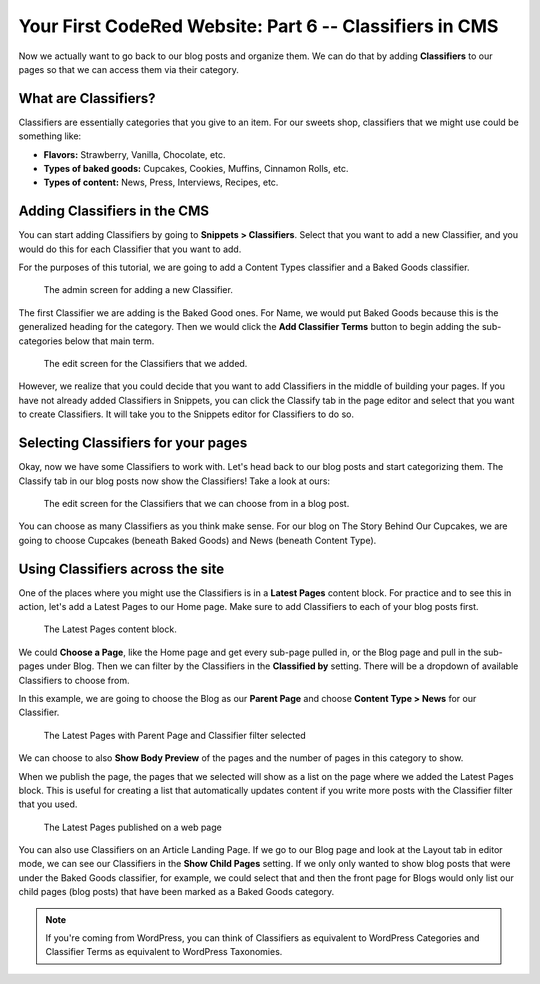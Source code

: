 Your First CodeRed Website: Part 6 -- Classifiers in CMS
========================================================

Now we actually want to go back to our blog posts and organize them. We can do 
that by adding **Classifiers** to our pages so that we can access them via their
category. 

What are Classifiers?
---------------------

Classifiers are essentially categories that you give to an item. For our sweets shop,
classifiers that we might use could be something like:

* **Flavors:** Strawberry, Vanilla, Chocolate, etc.

* **Types of baked goods:** Cupcakes, Cookies, Muffins, Cinnamon Rolls, etc.

* **Types of content:** News, Press, Interviews, Recipes, etc.

Adding Classifiers in the CMS
-----------------------------

You can start adding Classifiers by going to **Snippets > Classifiers**. Select that you want to add a new 
Classifier, and you would do this for each Classifier that you want to add.

For the purposes of this tutorial, we are going to add a Content Types classifier and a Baked Goods 
classifier. 

.. figure:: img/tutorial_new_classifier.png
    :alt: Screen for adding a new Classifier.

    The admin screen for adding a new Classifier.

The first Classifier we are adding is the Baked Good ones. For Name, we would put Baked Goods because this is the
generalized heading for the category. Then we would click the **Add Classifier Terms** button to begin adding the
sub-categories below that main term. 

.. figure:: img/tutorial_edit_classifiers.png
    :alt: The Classifiers that we added.

    The edit screen for the Classifiers that we added. 

However, we realize that you could decide that you want to add Classifiers in the middle of building your pages.
If you have not already added Classifiers in Snippets, you can click the Classify tab in the page editor and
select that you want to create Classifiers. It will take you to the Snippets editor for Classifiers to do so.

Selecting Classifiers for your pages
------------------------------------

Okay, now we have some Classifiers to work with. Let's head back to our blog posts and start categorizing them.
The Classify tab in our blog posts now show the Classifiers! Take a look at ours:

.. figure:: img/tutorial_blog_classifiers1.png
    :alt: The Classifiers are visible in blog pages now.

    The edit screen for the Classifiers that we can choose from in a blog post.

You can choose as many Classifiers as you think make sense. For our blog on The Story Behind Our Cupcakes, we
are going to choose Cupcakes (beneath Baked Goods) and News (beneath Content Type). 

Using Classifiers across the site
---------------------------------

One of the places where you might use the Classifiers is in a **Latest Pages** content block. For practice and
to see this in action, let's add a Latest Pages to our Home page. Make sure to add Classifiers to each of your
blog posts first.

.. figure:: img/tutorial_latest_pages_blank.png
    :alt: The Latest Pages content block.

    The Latest Pages content block.

We could **Choose a Page**, like the Home page and get every sub-page pulled in, or the Blog page and pull in the 
sub-pages under Blog. Then we can filter by the Classifiers in the **Classified by** setting. There will be a dropdown
of available Classifiers to choose from. 

In this example, we are going to choose the Blog as our **Parent Page** and choose **Content Type > News** for our Classifier.

.. figure:: img/tutorial_example_classified_by.png
    :alt: Latest Pages with Parent Page and Classifier filter selected

    The Latest Pages with Parent Page and Classifier filter selected

We can choose to also **Show Body Preview** of the pages and the number of pages in this category to show.

When we publish the page, the pages that we selected will show as a list on the page where we added the Latest 
Pages block. This is useful for creating a list that automatically updates content if you write more posts with
the Classifier filter that you used. 

.. figure:: img/tutorial_basic_pagelist_published.png
    :alt: Latest Pages that are published on a web page

    The Latest Pages published on a web page

You can also use Classifiers on an Article Landing Page. If we go to our Blog page and look at the Layout tab in
editor mode, we can see our Classifiers in the **Show Child Pages** setting. If we only only wanted to show blog
posts that were under the Baked Goods classifier, for example, we could select that and then the front page for
Blogs would only list our child pages (blog posts) that have been marked as a Baked Goods category. 

.. note::
    If you're coming from WordPress, you can think of Classifiers as equivalent to WordPress Categories 
    and Classifier Terms as equivalent to WordPress Taxonomies. 

